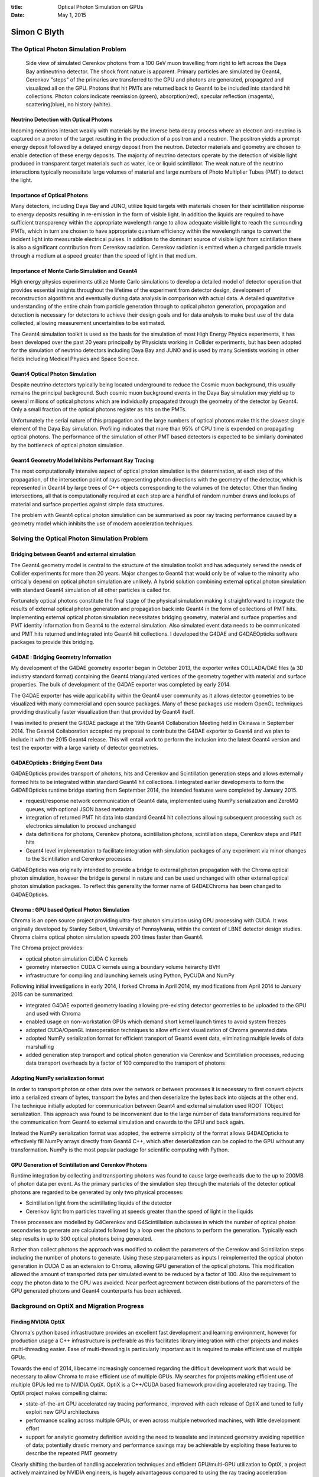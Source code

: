 :title: Optical Photon Simulation on GPUs
:date: May 1, 2015

##############
Simon C Blyth
##############


The Optical Photon Simulation Problem
======================================


.. figure:: env/geant4/geometry/collada/g4daeview/20141224-115935.png

   Side view of simulated Cerenkov photons from a 100 GeV muon travelling from right to left
   across the Daya Bay antineutrino detector. The shock front nature is apparent.
   Primary particles are simulated by Geant4, Cerenkov "steps" of the primaries 
   are transferred to the GPU and photons are generated, propagated and visualized 
   all on the GPU. Photons that hit PMTs
   are returned back to Geant4 to be included into standard hit collections. 
   Photon colors indicate reemission (green), absorption(red), specular reflection (magenta), scattering(blue), no history (white).


Neutrino Detection with Optical Photons
----------------------------------------

Incoming neutrinos interact weakly with materials by the inverse beta decay process 
where an electron anti-neutrino is captured on a proton of the target resulting 
in the production of a positron and a neutron.
The positron yields a prompt energy deposit followed by a delayed 
energy deposit from the neutron. 
Detector materials and geometry are chosen to enable detection of these energy deposits.
The majority of neutrino detectors operate by the detection of visible light produced 
in transparent target materials such as water, ice or liquid scintillator. 
The weak nature of the neutrino interactions typically necessitate large volumes
of material and large numbers of Photo Multiplier Tubes (PMT) to detect the light.

Importance of Optical Photons
------------------------------

Many detectors, including Daya Bay and JUNO, utilize liquid targets with materials 
chosen for their scintillation response to energy deposits resulting in re-emission  
in the form of visible light. In addition the liquids are required to have sufficient 
transparency within the appropriate wavelength range to allow adequate visible light 
to reach the surrounding PMTs, which in turn are chosen to have appropriate 
quantum efficiency within the wavelength range to convert the incident light 
into measurable electrical pulses.
In addition to the dominant source of visible light from scintillation there is 
also a significant contribution from Cerenkov radiation. 
Cerenkov radiation is emitted when a charged particle travels through a medium 
at a speed greater than the speed of light in that medium.  

Importance of Monte Carlo Simulation and Geant4
-------------------------------------------------

High energy physics experiments utilize Monte Carlo simulations to 
develop a detailed model of detector operation that provides essential insights 
throughout the lifetime of the experiment from detector design, development 
of reconstruction algorithms and eventually during data analysis in comparison 
with actual data. A detailed quantitative understanding of the entire chain 
from particle generation through to optical photon generation, propagation 
and detection is necessary for detectors to achieve their design goals and 
for data analysis to make best use of the data collected, allowing measurement 
uncertainties to be estimated.  

The Geant4 simulation toolkit is used as the basis for the simulation 
of most High Energy Physics experiments, it has been developed over the past 20 years 
principally by Physicists working in Collider experiments, but has been adopted 
for the simulation of neutrino detectors including Daya Bay and JUNO and 
is used by many Scientists working in other fields including Medical Physics and Space Science. 


Geant4 Optical Photon Simulation
---------------------------------

Despite neutrino detectors typically being located underground 
to reduce the Cosmic muon background, this usually 
remains the principal background. Such cosmic muon 
background events in the Daya Bay simulation may yield up to several 
millions of optical photons which are individually propagated
through the geometry of the detector by Geant4. Only a small fraction
of the optical photons register as hits on the PMTs. 

Unfortunately the serial nature of this propagation and 
the large numbers of optical photons make this  
the slowest single element of the Daya Bay simulation.
Profiling indicates that more than 95% of CPU time is expended on 
propagating optical photons. 
The performance of the simulation of other PMT based detectors 
is expected to be similarly dominated by the bottleneck of 
optical photon simulation.

Geant4 Geometry Model Inhibits Performant Ray Tracing 
--------------------------------------------------------

The most computationally intensive aspect of optical photon simulation 
is the determination, at each step of the propagation, of the intersection point 
of rays representing photon directions with the geometry of the detector, which 
is represented in Geant4 by large trees of C++ objects corresponding 
to the volumes of the detector.  Other than finding intersections, 
all that is computationally required at each step are a handful of 
random number draws and lookups of material and surface properties 
against simple data structures.  

The problem with Geant4 optical photon simulation can be summarised as
poor ray tracing performance caused by a geometry model 
which inhibits the use of modern acceleration techniques.


Solving the Optical Photon Simulation Problem
===============================================

Bridging between Geant4 and external simulation
-------------------------------------------------

The Geant4 geometry model is central to the structure 
of the simulation toolkit and has adequately served the needs of 
Collider experiments for more than 20 years. 
Major changes to Geant4 that would only be of value to the minority 
who critically depend on optical photon simulation are unlikely.
A hybrid solution combining external optical photon simulation with 
standard Geant4 simulation of all other particles is called for.

Fortunately optical photons constitute the final stage of the physical 
simulation making it straightforward to integrate the results 
of external optical photon generation and propagation back into 
Geant4 in the form of collections of PMT hits.
Implementing external optical photon simulation necessitates
bridging geometry, material and surface properties and 
PMT identity information from Geant4 to the external simulation.
Also simulated event data needs to be communicated and PMT hits 
returned and integrated into Geant4 hit collections.
I developed the G4DAE and G4DAEOpticks software packages 
to provide this bridging. 


G4DAE : Bridging Geometry Information 
--------------------------------------------

My development of the G4DAE geometry exporter began in October 2013, 
the exporter writes COLLADA/DAE files (a 3D industry standard format) 
containing the Geant4 triangulated vertices of the geometry 
together with material and surface properties. The bulk of development 
of the G4DAE exporter was completed by early 2014.

The G4DAE exporter has wide applicability within the Geant4 user community as
it allows detector geometries to be visualized with many commercial and open source 
packages. Many of these packages use modern OpenGL techniques providing 
drastically faster visualization than that provided by Geant4 itself.

I was invited to present the G4DAE package at the 19th Geant4 Collaboration Meeting 
held in Okinawa in September 2014. The Geant4 Collaboration accepted my 
proposal to contribute the G4DAE exporter to Geant4 and we plan to include it 
with the 2015 Geant4 release.  This will entail work to perform the inclusion 
into the latest Geant4 version and test the exporter with a 
large variety of detector geometries.


G4DAEOpticks : Bridging Event Data
------------------------------------

G4DAEOpticks provides transport of photons, hits and Cerenkov 
and Scintillation generation steps and allows externally formed hits 
to be integrated within standard Geant4 hit collections.  
I integrated earlier developments to form the G4DAEOpticks runtime bridge 
starting from September 2014, the intended features were completed 
by January 2015. 

* request/response network communication of Geant4 data,
  implemented using NumPy serialization and ZeroMQ queues,
  with optional JSON based metadata 

* integration of returned PMT hit data into standard Geant4
  hit collections allowing subsequent processing such as electronics
  simulation to proceed unchanged

* data definitions for photons, Cerenkov photons, scintillation photons, 
  scintillation steps, Cerenkov steps and PMT hits

* Geant4 level implementation to facilitate integration with 
  simulation packages of any experiment via minor changes 
  to the Scintillation and Cerenkov processes.
 
G4DAEOpticks was originally intended to provide a bridge to external photon propagation 
with the Chroma optical photon simulation, however the bridge is general in nature 
and can be used unchanged with other external optical photon simulation packages.
To reflect this generality the former name of G4DAEChroma has been changed to G4DAEOpticks.



Chroma : GPU based Optical Photon Simulation
---------------------------------------------

Chroma is an open source project providing ultra-fast photon simulation using GPU 
processing with CUDA. It was originally developed by Stanley Seibert, 
University of Pennsylvania, within the context of LBNE detector design studies. 
Chroma claims optical photon simulation speeds 200 times faster than Geant4.

The Chroma project provides:

* optical photon simulation CUDA C kernels
* geometry intersection CUDA C kernels  
  using a boundary volume heirarchy BVH 
* infrastructure for compiling and launching kernels using Python, PyCUDA and NumPy

Following initial investigations in early 2014, I forked Chroma in April 2014, 
my modifications from April 2014 to January 2015 can be summarized:

* integrated G4DAE exported geometry loading allowing pre-existing detector geometries
  to be uploaded to the GPU and used with Chroma 
* enabled usage on non-workstation GPUs which demand short kernel launch times to avoid system freezes
* adopted CUDA/OpenGL interoperation techniques to allow efficient visualization of Chroma generated data
* adopted NumPy serialization format for efficient transport of Geant4 event data, eliminating multiple levels of data marshalling 
* added generation step transport and optical photon generation via Cerenkov and Scintillation processes, 
  reducing data transport overheads by a factor of 100 compared to the transport of photons  

Adopting NumPy serialization format
-------------------------------------

In order to transport photon or other data over the network 
or between processes it is necessary to first convert objects 
into a serialized stream of bytes, transport the bytes and 
then deserialize the bytes back into objects at the other end. 
The technique initially adopted for communication between 
Geant4 and external simulation used ROOT TObject serialization. 
This approach was found to be inconvenient due to 
the large number of data transformations required 
for the communication from Geant4 to external simulation 
and onwards to the GPU and back again.  

Instead the NumPy serialization format was adopted, the extreme
simplicity of the format allows G4DAEOpticks to effectively fill NumPy arrays directly 
from Geant4 C++, which after deserialization can be copied to the 
GPU without any transformation. 
NumPy is the most popular package for scientific computing with Python.


GPU Generation of Scintillation and Cerenkov Photons
------------------------------------------------------


Runtime integration by collecting and transporting photons was found to cause large overheads 
due to the up to 200MB of photon data per event.
As the primary particles of the simulation step through the materials of the
detector optical photons are regarded to be generated by only two physical processes:

* Scintillation light from the scintillating liquids of the detector 
* Cerenkov light from particles travelling at speeds greater than the 
  speed of light in the liquids

These processes are modelled by G4Cerenkov and G4Scintillation subclasses
in which the number of optical photon secondaries to generate are calculated 
followed by a loop over the photons to perform the generation. Typically each step results in 
up to 300 optical photons being generated. 

Rather than collect photons the approach was modified to collect the parameters
of the Cerenkov and Scintillation steps including the number of photons to generate. 
Using these step parameters as inputs I reimplemented the optical 
photon generation in CUDA C as an extension to Chroma, allowing GPU generation 
of the optical photons. This modification allowed the amount of transported data per simulated event 
to be reduced by a factor of 100. Also the requirement to copy the photon data
to the GPU was avoided. 
Near perfect agreement between distributions of the parameters of the GPU generated photons 
and Geant4 counterparts has been achieved.


Background on OptiX and Migration Progress
==============================================

Finding NVIDIA OptiX
----------------------

Chroma's python based infrastructure provides an excellent fast development 
and learning environment, however for production usage a C++ infrastructure
is preferable as this facilitates library integration with other projects 
and makes multi-threading easier. Ease of multi-threading is particularly important 
as it is required to make efficient use of multiple GPUs.

Towards the end of 2014, I became increasingly concerned regarding 
the difficult development work that would be necessary to allow  
Chroma to make efficient use of multiple GPUs. 
My searches for projects making efficient use of multiple GPUs 
led me to NVIDIA OptiX.  OptiX is a C++/CUDA based framework
providing accelerated ray tracing. The OptiX project 
makes compelling claims:

* state-of-the-art GPU accelerated ray tracing performance,
  improved with each release of OptiX and tuned to fully exploit 
  new GPU architectures

* performance scaling across multiple GPUs, or even across multiple networked 
  machines, with little development effort 

* support for analytic geometry definition avoiding the need to tesselate 
  and instanced geometry avoiding repetition of data; 
  potentially drastic memory and performance savings may be achievable 
  by exploiting these features to describe the repeated PMT geometry

Clearly shifting the burden of handling acceleration techniques 
and efficient GPU/multi-GPU utilization to OptiX, a project actively 
maintained by NVIDIA engineers, is hugely advantageous compared to 
using the ray tracing acceleration provided by the Chroma project. 

The OptiX framework is freely distributed by NVIDIA for non-commercial usage.
It is used as the basis for NVIDIA's commercial renderers: Iray and mental ray,
suggesting that OptiX will remain actively maintained and improved over the coming years.
These commercial renderers use OptiX to provide photorealistic image rendering  
using physically based material definitions to many companies in 
the Design and Film industries, including Adobe, Canon, Sony, Honda, Lockheed, 
Pixar and Disney. 

OptiX Raycasting 
-------------------------

.. figure:: env/optix/raycast/optix001.png

   NVIDIA OptiX raycast of Daya Bay near site geometry at interactive speeds 
   of 30 frames per second for 1024x768 pixels, corresponding to 23M 
   intersection tests per second on a MacBook Pro (2013) with NVIDIA GeForce GT 750M 2048 MB.
      

With OptiX raycast renders can be generated at interactive
speeds approaching 30 frames per second. This contrasts 
markedly with Chroma where comparable renders take ~1.8s per frame, 
corresponding to a 50x speedup.
This speedup factor is sufficiently large to make 
development of carefully fair comparisons unnecessary.


OptiX Multiple GPU Scaling 
----------------------------

In order to assess OptiX scaling across GPU cores
the performance of a borrowed workstation at 
IHEP with two Tesla K20m GPUs was compared with 
my laptop via rendering benchmarks with the Daya Bay 
geometry. The same code was run on my laptop and 
on the workstation in two different configurations.  

* 2 Tesla K20m (4992 cores)  28.0 ms/f  
* 1 Tesla K20m (2496 cores)  49.1 ms/f
* 1 GeForce GT 750m  (382 cores) 345.1 ms/f 

Raycast rendering performance was found to be approximately linear 
with the number of CUDA cores, with the 2 GPU workstation which has 13x
the number of cores being 12x faster than my laptop. This indicates that 
OptiX is succeeding to schedule and balance work to the GPUs 
in a near optimal manner.


Migration of Infrastructure to C++
-------------------------------------

The OptiX framework provides host and device side APIs in C++ and CUDA C.
Although complicated approaches to retain some of the existing python
infrastructure could have been attempted, my experience directed
me to the simplest possible approach of reimplementing the infrastructure 
using equivalent C++ libraries to the python dependencies where available
as being the best approach to minimise code maintenance over the longterm.

External optical photon simulation depends on the infrastructure
both in operation and for its development and debugging. 
Aspects covered include the below, some of these are detailed
in subsequent sections. 

* conversion of geometry and material/surface properties into the OptiX model
* OpenGL rasterized visualization of geometry and event data
* OptiX raytraced visualization of geometry data  
* cuRAND random number generation operational within OptiX program
* wavelength interpolated material/surface property lookups  

Application steering, asynchronous IO and event infrastructure
have been reimplemented using the Asio-ZMQ package and 
several Boost C++ libraries including Boost.Asio, Boost.Program_options 
and Boost.Filesystem replacing python standard library packages and glumpy.

This migration work was done from Feb-April 2015 and is ongoing.


OptiX Geometry Handling using Assimp
-------------------------------------

Geometry and material and surface properties parsing of 
G4DAE exported geometry files have been reimplemented using 
my fork of the Assimp project replacing PyCOLLADA. 

Assimp is an open source 3D geometry importer that supports a large number
of file formats including DAE/COLLADA. I forked Assimp on github in February 2015 
in order to add support for the extra material and surface properties included
with G4DAE geometry exports from Geant4.  

The complexity and size of the Assimp package made me reluctant
for it to become a permanent dependency. Due to this I created the 
GGeo geometry package to act as an intermediary geometry format.
My small AssimpWrap package orchestrates creation of the GGeo model
from the imported Assimp model. The OptiX model is then created entirely 
from the GGeo model.
GGeo provides a simple environment, that I fully control,  
in which to experiment with alternative approaches to creating OptiX geometries
and representing surface and material properties within OptiX.
Using GGeo I have developed a way of packing tables of material and surface 
properties as a function of wavelength into GPU textures.  
Wavelength dependent property lookups can then benefit from GPU hardware interpolation.
 
* https://github.com/simoncblyth/assimp 
* https://bitbucket.org/simoncblyth/env/src/tip/optix/ggeo

Migration of Visualization 
------------------------------

The prior visualizations of geometry and event data were based on PyOpenGL 
which forced the use of an ancient OpenGL version 2.1.
The migration to C++ infrastructure has allowed adoption of modern OpenGL 4.1
which opens new possibilites for efficient visualization of OptiX generated
data by using OptiX/OpenGL interoperation features.

OGLRap is a package of classes I developed 
to simplify the use of modern OpenGL, for example calculating 
the 4x4 homogenous matrices needed to control 3D view points 
and projections. Also renderer classes that simplify the 
use of OpenGL shaders to visualize geometry and event data are included.

* https://bitbucket.org/simoncblyth/env/src/tip/graphics/oglrap

OptiX Architecture
-------------------

The OptiX engine provides a programmable ray tracing pipeline 
analogous to the OpenGL rasterization pipeline where 
user supplied OptiX programs take the place of OpenGL shaders. 
OptiX however focuses exclusively on the fundamental ray tracing computations 
and avoids making rendering specific assumptions.
Seven different user supplied program types are compiled 
into a single optimized CUDA kernel. NVIDIA expertise regarding 
specific GPU architectures and ray tracing workloads is used 
in the optimization.

* Ray Generation programs provides the entry point into the ray tracing pipeline,
  they start the trace and store results into output buffers. 

* Intersection programs implement ray-geometry intersection tests which are 
  invoked to perform a geometric queries as acceleration structures are traversed.  
  Simple ray triangle intersection could be provided but also 
  analytic geometry intersection is possible.

* Bounding box programs compute the bounds associated with each primitive to
  enable acceleration structures over arbitrary geometry

* Closest hit programs are invoked once traversal has found the closest
  intersection of a ray with the scene geometry. They can cast new rays 
  and store results into the ray payload.

* Any Hit programs are called during traversal for every ray-object 
  intersection, the default of no operation is often appropriate. 

* Miss programs are executed when the ray does not intersect any geometry

* Exception programs are called when problems such as stack overflow occur


The bulk of initial development effort for the optical photon simulation is expected to 
be within the ray generation and closest hit programs.  In addition subsequent
developments to adopt more memory efficient representations of repeated PMT geometry 
would require work on the intersection and bounding box programs.


Random Number Generation in OptiX programs
--------------------------------------------

Chroma uses the cuRAND library, which is part of the CUDA toolkit, 
for the concurrent generation of millions of reproducible sequences 
of pseudorandom numbers. Concurrent generation is handled by assigning 
sub-sequences to each planned CUDA thread, and having the threads maintain 
state regarding positions within their sub-sequence.
The cuRAND library requires initialization of these per-thread states with a CUDA kernel launch. 

Initial attempts to initialize cuRAND state within OptiX programs failed, 
only by increasing the OptiX stack size by a factor of 10 could initialization be made to succeed.
However with such large stack size the OptiX kernel was found to run very slowly.  

A workaround was found to avoid this impasse by using a separate sequence of 
CUDA kernel launches to initialize the cuRAND state, persist that state to a cache file, 
and then load the state from the file into OptiX using OptiX/CUDA interop techniques.
This allows OptiX to start from the initialized cuRAND state without needing 
the large stack size. I packaged this work into CUDAWrap.

* https://bitbucket.org/simoncblyth/env/src/tip/cuda/cudawrap


Plans for the year ahead
===========================

Porting Photon Generation and Propagation to OptiX
--------------------------------------------------------

Cerenkov and Scintillation photon generation based on buffers 
of generation step parameters clearly belong within the 
OptiX ray generation program.  From experience with Chroma
porting the generation to OptiX is expected to be straightforward, 
however it constitutes the first real test of the random number generation 
approach adopted and may necessitate further infrastructure development.

Bringing Chroma photon simulation kernels into the OptiX model
will entail dividing the Chroma propagation stepping loop 
between the OptiX ray generation and closest hit programs. 
As these stages communicate via a ray payload structure there is 
some flexibility and some experimentation is required to find 
a workable solution. 
The last step of forming GPU hits requires further infrastructure 
work to bring PMT identity information into OptiX. 

Validation of Photon Generation and Propagation within OptiX
--------------------------------------------------------------

The photon generation code has already been validated by comparison against Geant4 
within the Chroma context, thus it is expected to be straightforward to verify 
again within OptiX. Validation of the propagation is much less certain, 
it is expected that both the Geant4 and OptiX simulation will need to be 
instrumented to allow detailed step by step comparisons to be performed

OpenGL Visualization of OptiX Photon Propagation
--------------------------------------------------

Development and debugging with Chroma was greatly facilitated 
by 3D visualizations of geometries and event data. 
GPU performance and the capabilities of CUDA, OpenGL and OptiX 
to share access to GPU resident data structures has 
enabled unprecedented within HEP visualizations. 
I plan to port features from the former python based visualization 
into the C++ infrastructure as they are needed for simulation 
development.

Integration of G4DAE Geometry Exporter with 2015 release of Geant4 
-------------------------------------------------------------------

At the 19th Geant4 Collaboration Meeting in September 2014, 
the Geant4 Collaboration accepted my proposal to contribute the G4DAE exporter.
The work of including it ready for release at the end of 2015 remains to be done. 
It is unclear how much work this will entail as the exporter has so far 
only been applied to a limited number of detector geometries.

Adopt more memory efficient Geometry representation  
-----------------------------------------------------

Neutrino detectors, such as the planned JUNO detector, often 
have very large numbers of PMTs. 
The geometry representation currently in use simply repeats 
the tesselated PMT geometry for every PMT.
This initial approach has the advantage of simplicity by the 
disadvantage of large GPU memory requirements. 

GPU performance is typically constrained by memory access time 
thus adopting a geometry representation with much smaller memory demands 
will not only allow use of GPUs with less available memory but has 
the potential to yield significant performance improvements.  
OptiX has two features that may allow a much more efficient 
geometry representation to be used:

* on GPU instanced geometry, allowing repeated geometry to 
  be represented without duplication by using associated 
  transformation matrices which are applied to photon paths 
  rather than geometry. 

* GPU algorithmic geometry definition potentially avoids the
  need to tesselate altogether, instead a small number of parameters 
  that describe the PMT shape could be used together with an 
  algorithm that computes ray intersections. This is similar to 
  the way Geant4 operates serially on the CPU. 
  

Moving Into Production 
------------------------

For fast development it is convenient for Geant4 processing 
and Optical Photon Simulation to run on different machines
connected via my G4DAEOpticks message queue based infrastructure.
Although such a split architecture remains an option in production 
it is possible that it will be advantageous to locate these together 
on the same machine or even within the same process. 

The ZeroMQ transport mechanism that G4DAEOpticks is based upon 
promises to allow simple transitions between such different configurations.  
Some experimentation is neverthless required to find a workable solution 
within the memory constraints of the available workstation. 
The migration to a C++ infrastructure together with use of Boost threading 
and asynchronous IO libraries makes the likely need for multi-threaded
architectures much more straightforward to implement.
   
The JUNO IHEP group has purchased a 4 GPU workstation that hopefully 
can be used to perform these configuration experiments 
and make performance tests. 
Production runs creating large Monte Carlo samples 
for validation and use by analysis groups
will require working closely with the Monte Carlo Production 
groups of the Daya Bay and JUNO Collaborations.


Capitalizing on the Infrastructure developed
----------------------------------------------

A side benefit of this work has been high performance 
interactive 3D visualizations of detector geometries and events.
The machinery developed to liberate the geometry data and 
allow external simulation can directly be repurposed to implement 
an event display framework which to first order could be
used by any experiment that uses Geant4.

I expect this would be of particular interest to smaller Collaborations
lacking the manpower to develop a high performance event display.  
Creating a shared software repository in which a framework for 
building event displays can be developed would eliminate 
duplication of effort. 
Development of Daya Bay and JUNO event displays on   
top of this generic framework would be a good way 
to initiate this shared framework.

Such a repository and the framework would also provide a 
channel for demonstrating the use of GPU based optical photon simulation.
Although a layered approach would need to be implemented as OptiX and CUDA
require NVIDIA GPUs whereas OpenGL visualization is usable on almost any machine.  


Distribution and Marketing 
----------------------------

Once validations are well advanced and impressive performance measurements 
have been achieved it will be appropriate to market the approach and implementation
with the aim of making GPU accelerated optical photon simulation into a 
widely adopted technique in PMT based experiments.

The machinery needs to be made straightforward to obtain, install, integrate and use.
To this end a dedicated software repository website 
to manage the code and documentation needs to be created 
to act as focal point for communication. 

Publicity channels such as collaboration talks, conference talks, 
technical papers and video sharing sites need to be used to bring 
the technique to a wider audience.



Status Summary 
=================

Development Overview
------------------------

The design adopted to transparently replace the 
Geant4 simulation of optical photons with an external  
GPU based simulation is comprised of geometry, runtime and propagation categories.

Recreation of Geant4 geometry information on the GPU (G4DAE)
was implemented between October 2013 and January 2014, this includes:
 
* Export Geant4 geometry as COLLADA/DAE files
* Import geometry files into external simulation and upload to GPU

Runtime bridging between Geant4 and external simulation (G4DAEOpticks)
was implemented between September 2014 and January 2015, comprising:

* collect photon data or generation step parameters within
  the Cerenkov and Scintillation implementations and prevent
  further photon processing by Geant4
* send data to external process and receive reply containing PMT hits  
* integrate hits into normal Geant4 hit collections

GPU optical photon simulation is currently being transitioned from Chroma to OptiX.
The infrastructure was prepared between January-April 2015, and 
the porting to OptiX is in progress from April 2015. Broad aspects:

* receive requests over the network
* deserialize bytes received into NumPy arrays and copy these to the GPU
* generate photons and propagate them through the geometry and form hits
* copy photons back from the GPU and reply to Geant4 with hits


1000x performance, at a price 
-------------------------------

Large performance factors make good headlines, but the reality 
is that beyond a certain level of perhaps 100x the optical photon 
processing time becomes effectively zero compared to other processing.  
Given the raw intersection speed of OptiX and its scaling performance 
across multiple GPUs I am confident that performance will 
reach such a level. Using external GPU optical photon simulation 
will just become the way things are done. 

The latest OptiX version 3.8 supports connection to one or more 
remote Visual Computing Appliances (VCAs). VCAs are dedicated GPU machines 
housing 8 NVIDIA Maxwell GPUs. OptiX based applications can with 
minimal changes use the compute power of clusters of such VCAs.  
However more modest GPU workstations are expected to provide sufficient 
performance to make optical photon processing no longer 
the rate determining step of simulation production.


Conclusion
-----------

I have performed a major re-implementation of simulation codes
over the past four months, moving to a C++ infrastructure 
in order to benefit from NVIDIA OptiX.  Over the past year, I completed 
development of the G4DAEOpticks bridge enabling Geant4 simulations 
to transparently benefit for external optical photon simulation. 
The ongoing transition to OptiX has yielded immediate performance benefits, 
but more importantly the future progression with OptiX releases 
and GPU architectures looks to be assured.  Also the 
scaling across multiple GPUs and even multiple machines 
means achieving a performance level that makes the
optical photon processing time effectively zero is highly probable.

Migration to OptiX has delayed the validation of external simulation 
but has also brought this work much closer to being suitable for 
production usage as delays from the development of efficient 
multi-GPU operation have been avoided.

Beyond the initial porting and validation the major focus 
of the year ahead is bringing this work into production usage first within 
the Daya Bay and JUNO Collaborations and then to the wider community 
of PMT based experiments. 


Other Work : Daya Bay Infrastructure 
--------------------------------------

Most of the software infrastructure systems I have developed or integrated over the past years 
remain in continuous operation with multiple processes running around the clock 
at the main Daya Bay institutions, monitoring every database update 
and every change to the Daya Bay software, performing software builds and tests 
and notifying experts of failure conditions. 

My responsibilities include:

* Software Infrastructure (Trac and SVN servers)
* Offline Database (Management, Operating procedures, software interfaces)
* Online Slow Control Database (Monitoring and "Scraping" from Online to Offline)
* Data Quality Database backup 
* System Administration (backups)

Despite the migration of some aspects of this support work to colleagues 
I remain the expert when problems or non standard situations arise.
Occasional urgent requests for help with development of custom scripts, 
or with the usage of tools I developed are the most time consuming aspects of these responsibilities. 


